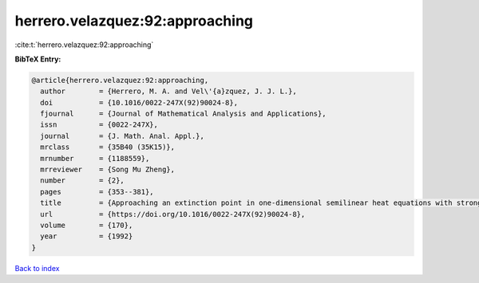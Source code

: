 herrero.velazquez:92:approaching
================================

:cite:t:`herrero.velazquez:92:approaching`

**BibTeX Entry:**

.. code-block:: bibtex

   @article{herrero.velazquez:92:approaching,
     author        = {Herrero, M. A. and Vel\'{a}zquez, J. J. L.},
     doi           = {10.1016/0022-247X(92)90024-8},
     fjournal      = {Journal of Mathematical Analysis and Applications},
     issn          = {0022-247X},
     journal       = {J. Math. Anal. Appl.},
     mrclass       = {35B40 (35K15)},
     mrnumber      = {1188559},
     mrreviewer    = {Song Mu Zheng},
     number        = {2},
     pages         = {353--381},
     title         = {Approaching an extinction point in one-dimensional semilinear heat equations with strong absorption},
     url           = {https://doi.org/10.1016/0022-247X(92)90024-8},
     volume        = {170},
     year          = {1992}
   }

`Back to index <../By-Cite-Keys.html>`_
